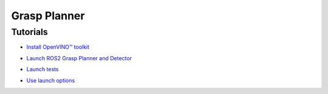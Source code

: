Grasp Planner
=============

Tutorials
---------

- `Install OpenVINO™ toolkit`_

.. _Install OpenVINO™ toolkit: https://github.com/intel/ros2_grasp_library/tree/master/grasp_tutorials/doc/grasp_ros2/install_openvino.md

- `Launch ROS2 Grasp Planner and Detector`_

.. _Launch ROS2 Grasp Planner and Detector: https://github.com/intel/ros2_grasp_library/tree/master/grasp_tutorials/doc/grasp_ros2/tutorials_1_grasp_ros2_with_camera.md

- `Launch tests`_

.. _Launch tests: https://github.com/intel/ros2_grasp_library/tree/master/grasp_tutorials/doc/grasp_ros2/tutorials_2_grasp_ros2_test.md

- `Use launch options`_

.. _Use launch options: https://github.com/intel/ros2_grasp_library/tree/master/grasp_tutorials/doc/grasp_ros2/tutorials_3_grasp_ros2_launch_options.md

